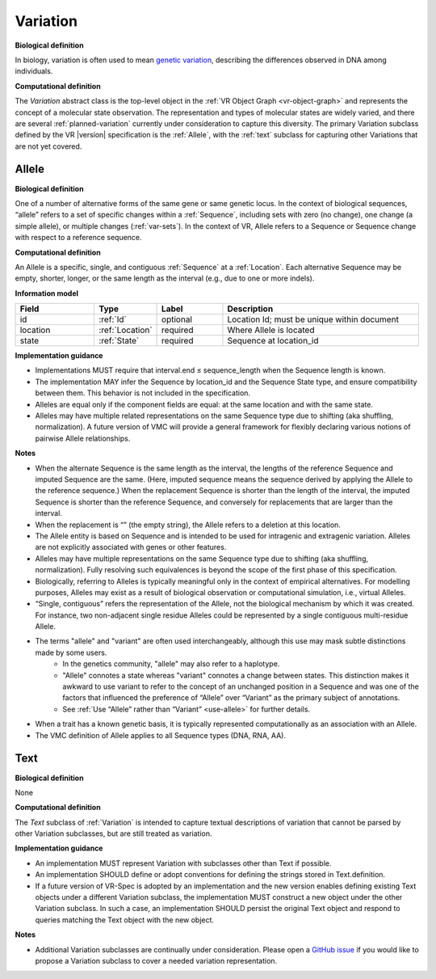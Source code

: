 .. _variation:

Variation
!!!!!!!!!

**Biological definition**

In biology, variation is often used to mean `genetic variation`_, describing the differences observed in DNA among individuals.

**Computational definition**

The *Variation* abstract class is the top-level object in the :ref:`VR Object Graph <vr-object-graph>` and represents the concept of a molecular state observation. The representation and types of molecular states are widely varied, and there are several :ref:`planned-variation` currently under consideration to capture this diversity. The primary Variation subclass defined by the VR |version| specification is the :ref:`Allele`, with the :ref:`text` subclass for capturing other Variations that are not yet covered.

.. _allele:

Allele
@@@@@@

**Biological definition**

One of a number of alternative forms of the same gene or same genetic locus. In the context of biological sequences, “allele” refers to a set of specific changes within a :ref:`Sequence`, including sets with zero (no change), one change (a simple allele), or multiple changes (:ref:`var-sets`). In the context of VR, Allele refers to a Sequence or Sequence change with respect to a reference sequence.

**Computational definition**

An Allele is a specific, single, and contiguous :ref:`Sequence` at a :ref:`Location`. Each alternative Sequence may be empty, shorter, longer, or the same length as the interval (e.g., due to one or more indels).

**Information model**

.. csv-table::
   :header: Field, Type, Label, Description
   :align: left
   :widths: 12, 9, 10, 30

   id, :ref:`Id`, optional, Location Id; must be unique within document
   location, :ref:`Location`, required, Where Allele is located
   state, :ref:`State`, required, Sequence at location_id

**Implementation guidance**

* Implementations MUST require that interval.end ≤ sequence_length when the Sequence length is known.
* The implementation MAY infer the Sequence by location_id and the Sequence State type, and ensure compatibility between them. This behavior is not included in the specification.
* Alleles are equal only if the component fields are equal: at the same location and with the same state.
* Alleles may have multiple related representations on the same Sequence type due to shifting (aka shuffling, normalization). A future version of VMC will provide a general framework for flexibly declaring various notions of pairwise Allele relationships.

**Notes**

* When the alternate Sequence is the same length as the interval, the lengths of the reference Sequence and imputed Sequence are the same. (Here, imputed sequence means the sequence derived by applying the Allele to the reference sequence.) When the replacement Sequence is shorter than the length of the interval, the imputed Sequence is shorter than the reference Sequence, and conversely for replacements that are larger than the interval.
* When the replacement is “” (the empty string), the Allele refers to a deletion at this location.
* The Allele entity is based on Sequence and is intended to be used for intragenic and extragenic variation. Alleles are not explicitly associated with genes or other features.
* Alleles may have multiple representations on the same Sequence type due to shifting (aka shuffling, normalization). Fully resolving such equivalences is beyond the scope of the first phase of this specification.
* Biologically, referring to Alleles is typically meaningful only in the context of empirical alternatives. For modelling purposes, Alleles may exist as a result of biological observation or computational simulation, i.e., virtual Alleles.
* “Single, contiguous” refers the representation of the Allele, not the biological mechanism by which it was created. For instance, two non-adjacent single residue Alleles could be represented by a single contiguous multi-residue Allele.
* The terms "allele" and "variant" are often used interchangeably, although this use may mask subtle distinctions made by some users.
   * In the genetics community, "allele" may also refer to a haplotype.
   * "Allele" connotes a state whereas "variant" connotes a change between states. This distinction makes it awkward to use variant to refer to the concept of an unchanged position in a Sequence and was one of the factors that influenced the preference of “Allele” over “Variant” as the primary subject of annotations.
   * See :ref:`Use “Allele” rather than “Variant” <use-allele>` for further details.
* When a trait has a known genetic basis, it is typically represented computationally as an association with an Allele.
* The VMC definition of Allele applies to all Sequence types (DNA, RNA, AA).


.. _text:

Text
@@@@

**Biological definition**

None

**Computational definition**

The *Text* subclass of :ref:`Variation` is intended to capture textual descriptions of variation that cannot be parsed by other Variation subclasses, but are still treated as variation.

**Implementation guidance**

* An implementation MUST represent Variation with subclasses other than Text if possible.
* An implementation SHOULD define or adopt conventions for defining the strings stored in Text.definition.
* If a future version of VR-Spec is adopted by an implementation and the new version enables defining existing Text objects under a different Variation subclass, the implementation MUST construct a new object under the other Variation subclass. In such a case, an implementation SHOULD persist the original Text object and respond to queries matching the Text object with the new object.

**Notes**

* Additional Variation subclasses are continually under consideration. Please open a `GitHub issue`_ if you would like to propose a Variation subclass to cover a needed variation representation.

.. _GitHub issue: https://github.com/ga4gh/vr-spec/issues
.. _genetic variation: https://en.wikipedia.org/wiki/Genetic_variation